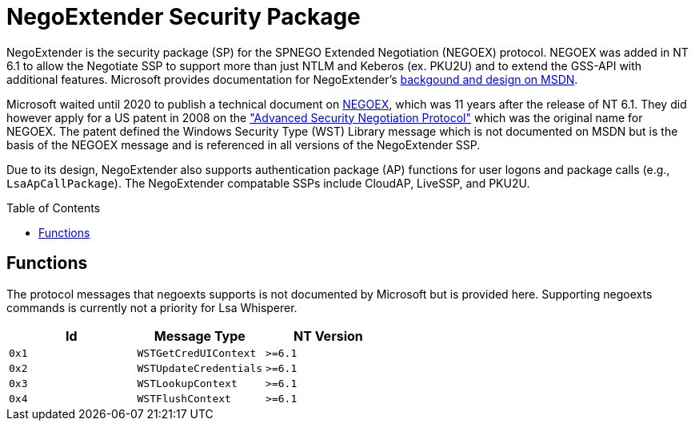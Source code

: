 ifdef::env-github[]
:note-caption: :pencil2:
endif::[]

= NegoExtender Security Package
:toc: macro

NegoExtender is the security package (SP) for the SPNEGO Extended Negotiation (NEGOEX) protocol.
NEGOEX was added in NT 6.1 to allow the Negotiate SSP to support more than just NTLM and Keberos (ex. PKU2U) and to extend the GSS-API with additional features.
Microsoft provides documentation for NegoExtender's https://learn.microsoft.com/en-us/previous-versions/ff468736(v=msdn.10)[backgound and design on MSDN].

Microsoft waited until 2020 to publish a technical document on https://learn.microsoft.com/en-us/openspecs/windows_protocols/ms-negoex/0ad7a003-ab56-4839-a204-b555ca6759a2[NEGOEX], which was 11 years after the release of NT 6.1.
They did however apply for a US patent in 2008 on the https://patents.google.com/patent/US20090328140["Advanced Security Negotiation Protocol"] which was the original name for NEGOEX.
The patent defined the Windows Security Type (WST) Library message which is not documented on MSDN but is the basis of the NEGOEX message and is referenced in all versions of the NegoExtender SSP.

Due to its design, NegoExtender also supports authentication package (AP) functions for user logons and package calls (e.g., `LsaApCallPackage`).
The NegoExtender compatable SSPs include CloudAP, LiveSSP, and PKU2U.

toc::[]

== Functions

The protocol messages that negoexts supports is not documented by Microsoft but is provided here.
Supporting negoexts commands is currently not a priority for Lsa Whisperer.

[%header]
|===
| Id    | Message Type           | NT Version
| `0x1` | `WSTGetCredUIContext`  | `>=6.1`
| `0x2` | `WSTUpdateCredentials` | `>=6.1`
| `0x3` | `WSTLookupContext`     | `>=6.1`
| `0x4` | `WSTFlushContext`      | `>=6.1`
|===